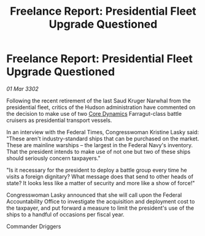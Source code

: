 :PROPERTIES:
:ID:       16be0170-0340-48ff-b050-618f22f33698
:END:
#+title: Freelance Report: Presidential Fleet Upgrade Questioned
#+filetags: :Federation:3302:galnet:

* Freelance Report: Presidential Fleet Upgrade Questioned

/01 Mar 3302/

Following the recent retirement of the last Saud Kruger Narwhal from the presidential fleet, critics of the Hudson administration have commented on the decision to make use of two [[id:4a28463f-cbed-493b-9466-70cbc6e19662][Core Dynamics]] Farragut-class battle cruisers as presidential transport vessels. 

In an interview with the Federal Times, Congresswoman Kristine Lasky said: "These aren't industry-standard ships that can be purchased on the market. These are mainline warships – the largest in the Federal Navy's inventory. That the president intends to make use of not one but two of these ships should seriously concern taxpayers." 

"Is it necessary for the president to deploy a battle group every time he visits a foreign dignitary? What message does that send to other heads of state? It looks less like a matter of security and more like a show of force!" 

Congresswoman Lasky announced that she will call upon the Federal Accountability Office to investigate the acquisition and deployment cost to the taxpayer, and put forward a measure to limit the president's use of the ships to a handful of occasions per fiscal year. 

Commander Driggers
